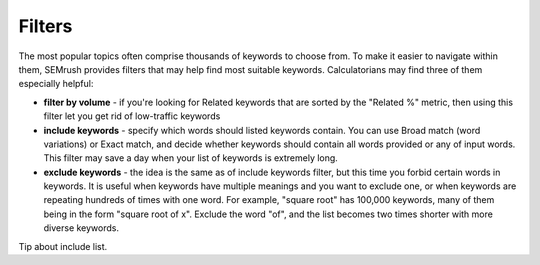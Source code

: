 .. _filters:
Filters
=====================

.. _semrushFilters:
.. figure:: semrush_filters.png
  :alt: shows the filters button in SEMrush keyword match
  :align: center 
  
    The Keyword Magic Tool in SEMrush: filters.
    
The most popular topics often comprise thousands of keywords to choose from. To make it easier to navigate within them, SEMrush provides filters that may help find most suitable keywords. Calculatorians may find three of them especially helpful:

- **filter by volume** - if you're looking for Related keywords that are sorted by the "Related %" metric, then using this filter let you get rid of low-traffic keywords
- **include keywords** - specify which words should listed keywords contain. You can use Broad match (word variations) or Exact match, and decide whether keywords should contain all words provided or any of input words. This filter may save a day when your list of keywords is extremely long.
- **exclude keywords** - the idea is the same as of include keywords filter, but this time you forbid certain words in keywords. It is useful when keywords have multiple meanings and you want to exclude one, or when keywords are repeating hundreds of times with one word. For example, "square root" has 100,000 keywords, many of them being in the form "square root of x". Exclude the word "of", and the list becomes two times shorter with more diverse keywords.

.. tip::
Tip about include list.
